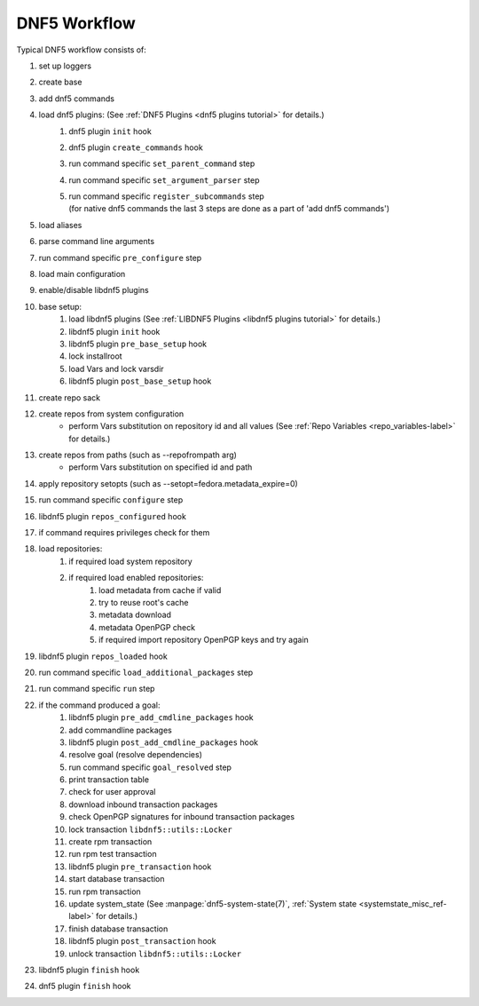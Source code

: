 #############
DNF5 Workflow
#############


Typical DNF5 workflow consists of:

#. set up loggers
#. create base
#. add dnf5 commands
#. load dnf5 plugins: (See :ref:`DNF5 Plugins <dnf5 plugins tutorial>` for details.)
    #. dnf5 plugin ``init`` hook
    #. dnf5 plugin ``create_commands`` hook
    #. run command specific ``set_parent_command`` step
    #. run command specific ``set_argument_parser`` step
    #. | run command specific ``register_subcommands`` step
       | (for native dnf5 commands the last 3 steps are done as a part of 'add dnf5 commands')
#. load aliases
#. parse command line arguments
#. run command specific ``pre_configure`` step
#. load main configuration
#. enable/disable libdnf5 plugins
#. base setup:
    #. load libdnf5 plugins (See :ref:`LIBDNF5 Plugins <libdnf5 plugins tutorial>` for details.)
    #. libdnf5 plugin ``init`` hook
    #. libdnf5 plugin ``pre_base_setup`` hook
    #. lock installroot
    #. load Vars and lock varsdir
    #. libdnf5 plugin ``post_base_setup`` hook
#. create repo sack
#. create repos from system configuration
    * perform Vars substitution on repository id and all values (See :ref:`Repo Variables <repo_variables-label>` for details.)
#. create repos from paths (such as --repofrompath arg)
    * perform Vars substitution on specified id and path
#. apply repository setopts (such as --setopt=fedora.metadata_expire=0)
#. run command specific ``configure`` step
#. libdnf5 plugin ``repos_configured`` hook
#. if command requires privileges check for them
#. load repositories:
    #. if required load system repository
    #. if required load enabled repositories:
        #. load metadata from cache if valid
        #. try to reuse root's cache
        #. metadata download
        #. metadata OpenPGP check
        #. if required import repository OpenPGP keys and try again
#. libdnf5 plugin ``repos_loaded`` hook
#. run command specific ``load_additional_packages`` step
#. run command specific ``run`` step
#. if the command produced a goal:
    #. libdnf5 plugin ``pre_add_cmdline_packages`` hook
    #. add commandline packages
    #. libdnf5 plugin ``post_add_cmdline_packages`` hook
    #. resolve goal (resolve dependencies)
    #. run command specific ``goal_resolved`` step
    #. print transaction table
    #. check for user approval
    #. download inbound transaction packages
    #. check OpenPGP signatures for inbound transaction packages
    #. lock transaction ``libdnf5::utils::Locker``
    #. create rpm transaction
    #. run rpm test transaction
    #. libdnf5 plugin ``pre_transaction`` hook
    #. start database transaction
    #. run rpm transaction
    #. update system_state (See :manpage:`dnf5-system-state(7)`, :ref:`System state <systemstate_misc_ref-label>` for details.)
    #. finish database transaction
    #. libdnf5 plugin ``post_transaction`` hook
    #. unlock transaction ``libdnf5::utils::Locker``
#. libdnf5 plugin ``finish`` hook
#. dnf5 plugin ``finish`` hook
